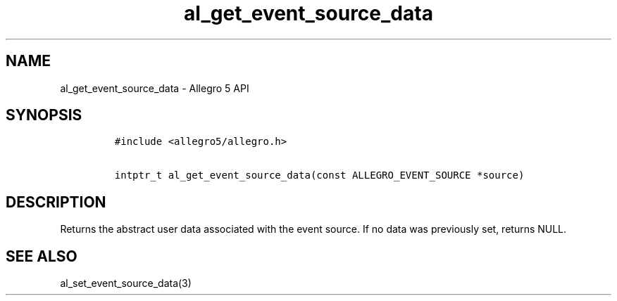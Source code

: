 .\" Automatically generated by Pandoc 3.1.3
.\"
.\" Define V font for inline verbatim, using C font in formats
.\" that render this, and otherwise B font.
.ie "\f[CB]x\f[]"x" \{\
. ftr V B
. ftr VI BI
. ftr VB B
. ftr VBI BI
.\}
.el \{\
. ftr V CR
. ftr VI CI
. ftr VB CB
. ftr VBI CBI
.\}
.TH "al_get_event_source_data" "3" "" "Allegro reference manual" ""
.hy
.SH NAME
.PP
al_get_event_source_data - Allegro 5 API
.SH SYNOPSIS
.IP
.nf
\f[C]
#include <allegro5/allegro.h>

intptr_t al_get_event_source_data(const ALLEGRO_EVENT_SOURCE *source)
\f[R]
.fi
.SH DESCRIPTION
.PP
Returns the abstract user data associated with the event source.
If no data was previously set, returns NULL.
.SH SEE ALSO
.PP
al_set_event_source_data(3)
